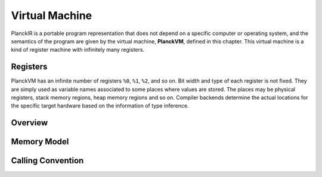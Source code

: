 ===============
Virtual Machine
===============

PlanckIR is a portable program representation that does not depend on a specific
computer or operating system, and the semantics of the program are given by the
virtual machine, **PlanckVM**, defined in this chapter. This virtual machine is a kind of
register machine with infinitely many registers.

Registers
=========

PlanckVM has an infinite number of registers ``%0``, ``%1``, ``%2``, and so on.
Bit width and type of each register is not fixed. They are simply used as variable
names associated to some places where values are stored. The places may be physical
registers, stack memory regions, heap memory regions and so on.
Compiler backends determine the actual locations for the specific target hardware
based on the information of type inference.

Overview
========



Memory Model
============

Calling Convention
==================
